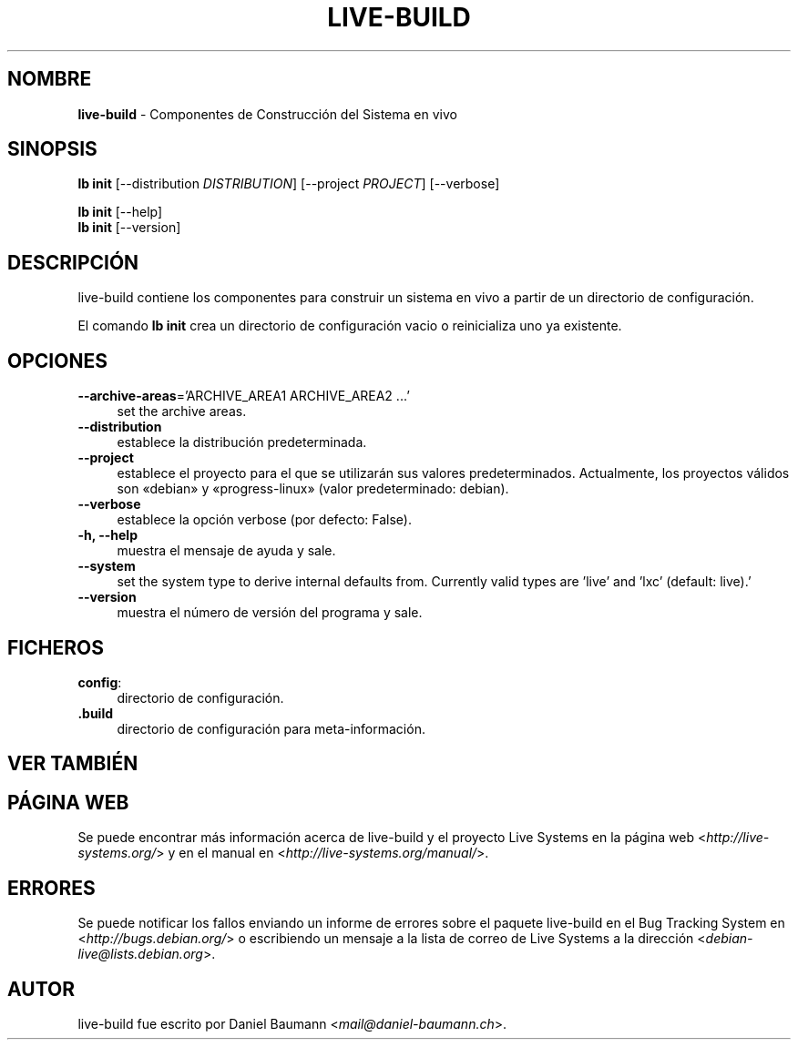 .\" live-build(7) - System Build Scripts
.\" Copyright (C) 2006-2014 Daniel Baumann <mail@daniel-baumann.ch>
.\"
.\" This program comes with ABSOLUTELY NO WARRANTY; for details see COPYING.
.\" This is free software, and you are welcome to redistribute it
.\" under certain conditions; see COPYING for details.
.\"
.\"
.\"*******************************************************************
.\"
.\" This file was generated with po4a. Translate the source file.
.\"
.\"*******************************************************************
.TH LIVE\-BUILD 1 2014\-08\-26 4.0~alpha39\-1 "Proyecto Live Systems"

.SH NOMBRE
\fBlive\-build\fP \- Componentes de Construcción del Sistema en vivo

.SH SINOPSIS
\fBlb init\fP [\-\-distribution \fIDISTRIBUTION\fP] [\-\-project \fIPROJECT\fP]
[\-\-verbose]
.PP
\fBlb init\fP [\-\-help]
.br
\fBlb init\fP [\-\-version]
.
.SH DESCRIPCIÓN
live\-build contiene los componentes para construir un sistema en vivo a
partir de un directorio de configuración.
.PP
El comando \fBlb init\fP crea un directorio de configuración vacio o
reinicializa uno ya existente.

.SH OPCIONES
.IP "\fB\-\-archive\-areas\fP='ARCHIVE_AREA1 ARCHIVE_AREA2 ...'" 4
set the archive areas.
.IP \fB\-\-distribution\fP 4
establece la distribución predeterminada.
.IP \fB\-\-project\fP 4
establece el proyecto para el que se utilizarán sus valores
predeterminados. Actualmente, los proyectos válidos son «debian» y
«progress\-linux» (valor predeterminado: debian).
.IP \fB\-\-verbose\fP 4
establece la opción verbose (por defecto: False).
.IP "\fB\-h, \-\-help\fP" 4
muestra el mensaje de ayuda y sale.
.IP \fB\-\-system\fP 4
set the system type to derive internal defaults from. Currently valid types
are 'live' and 'lxc' (default: live).'
.IP \fB\-\-version\fP 4
muestra el número de versión del programa y sale.

.SH FICHEROS
.IP \fBconfig\fP: 4
directorio de configuración.
.IP \fB.build\fP 4
directorio de configuración para meta\-información.

.SH "VER TAMBIÉN"

.\" FIXME
.SH "PÁGINA WEB"
Se puede encontrar más información acerca de live\-build y el proyecto Live
Systems en la página web <\fIhttp://live\-systems.org/\fP> y en el
manual en <\fIhttp://live\-systems.org/manual/\fP>.

.SH ERRORES
Se puede notificar los fallos enviando un informe de errores sobre el
paquete live\-build en el Bug Tracking System en
<\fIhttp://bugs.debian.org/\fP> o escribiendo un mensaje a la lista de
correo de Live Systems a la dirección
<\fIdebian\-live@lists.debian.org\fP>.

.SH AUTOR
live\-build fue escrito por Daniel Baumann
<\fImail@daniel\-baumann.ch\fP>.
